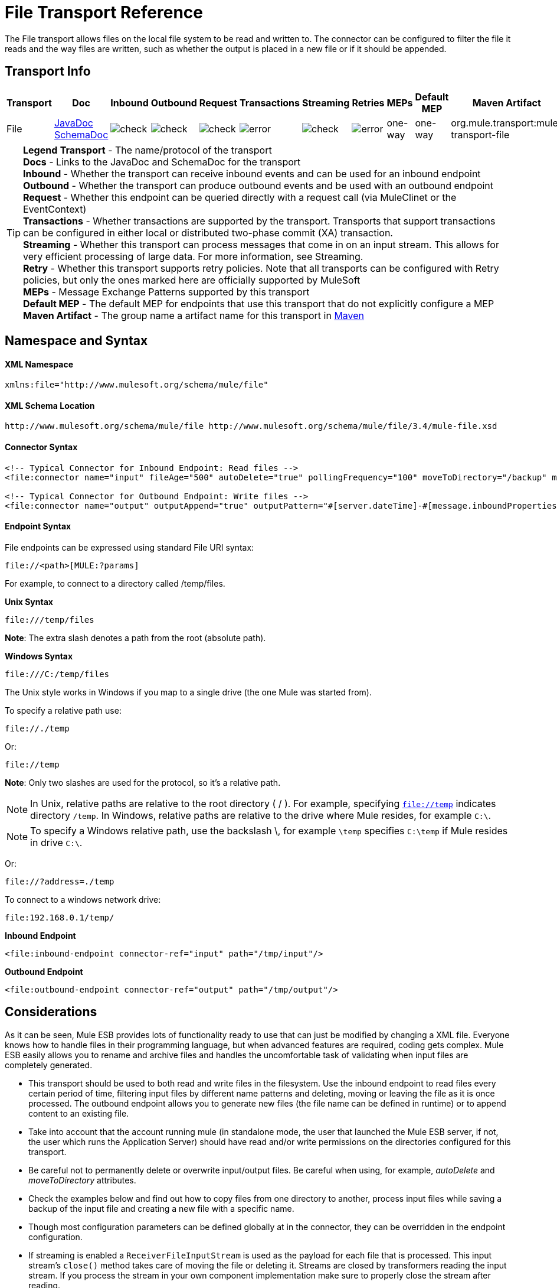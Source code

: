 = File Transport Reference

The File transport allows files on the local file system to be read and written to. The connector can be configured to filter the file it reads and the way files are written, such as whether the output is placed in a new file or if it should be appended.

== Transport Info

[width="100%",cols="10%,9%,9%,9%,9%,9%,9%,9%,9%,9%,9%",options="header",]
|===
a|
Transport

 a|
Doc

 a|
Inbound

 a|
Outbound

 a|
Request

 a|
Transactions

 a|
Streaming

 a|
Retries

 a|
MEPs

 a|
Default MEP

 a|
Maven Artifact

|File |http://www.mulesoft.org/docs/site/current3/apidocs/org/mule/transport/file/package-summary.html[JavaDoc +
] http://www.mulesoft.org/docs/site/current3/schemadocs/namespaces/http_www_mulesoft_org_schema_mule_file/namespace-overview.html[SchemaDoc] |image:check.png[check] |image:check.png[check] |image:check.png[check] |image:error.png[error] |image:check.png[check] |image:error.png[error] |one-way |one-way |org.mule.transport:mule-transport-file
|===


[TIP]
====
*Legend*
*Transport* - The name/protocol of the transport +
*Docs* - Links to the JavaDoc and SchemaDoc for the transport +
*Inbound* - Whether the transport can receive inbound events and can be used for an inbound endpoint +
*Outbound* - Whether the transport can produce outbound events and be used with an outbound endpoint +
*Request* - Whether this endpoint can be queried directly with a request call (via MuleClinet or the EventContext) +
*Transactions* - Whether transactions are supported by the transport. Transports that support transactions can be configured in either local or distributed two-phase commit (XA) transaction. +
*Streaming* - Whether this transport can process messages that come in on an input stream. This allows for very efficient processing of large data. For more information, see Streaming. +
*Retry* - Whether this transport supports retry policies. Note that all transports can be configured with Retry policies, but only the ones marked here are officially supported by MuleSoft +
*MEPs* - Message Exchange Patterns supported by this transport +
*Default MEP* - The default MEP for endpoints that use this transport that do not explicitly configure a MEP +
*Maven Artifact* - The group name a artifact name for this transport in http://maven.apache.org/[Maven]
====

== Namespace and Syntax

==== XML Namespace

[source, xml, linenums]
----
xmlns:file="http://www.mulesoft.org/schema/mule/file"
----

==== XML Schema Location

[source]
----
http://www.mulesoft.org/schema/mule/file http://www.mulesoft.org/schema/mule/file/3.4/mule-file.xsd
----

==== Connector Syntax

[source, xml, linenums]
----
<!-- Typical Connector for Inbound Endpoint: Read files -->
<file:connector name="input" fileAge="500" autoDelete="true" pollingFrequency="100" moveToDirectory="/backup" moveToPattern="#[message.inboundProperties['originalFilename']].backup"/>
 
<!-- Typical Connector for Outbound Endpoint: Write files -->
<file:connector name="output" outputAppend="true" outputPattern="#[server.dateTime]-#[message.inboundProperties['originalFilename']]" />
----

==== Endpoint Syntax

File endpoints can be expressed using standard File URI syntax:

----
file://<path>[MULE:?params]
----

For example, to connect to a directory called /temp/files.

*Unix Syntax*

----
file:///temp/files
----

*Note*: The extra slash denotes a path from the root (absolute path).

*Windows Syntax*

----
file:///C:/temp/files
----

The Unix style works in Windows if you map to a single drive (the one Mule was started from).

To specify a relative path use:

----
file://./temp
----

Or:

----
file://temp
----

*Note*: Only two slashes are used for the protocol, so it's a relative path.

[NOTE]
In Unix, relative paths are relative to the root directory ( / ). For example, specifying `file://temp` indicates directory `/temp`. In Windows, relative paths are relative to the drive where Mule resides, for example `C:\`.

[NOTE]
To specify a Windows relative path, use the backslash \, for example `\temp` specifies `C:\temp` if Mule resides in drive `C:\`.

Or:

----
file://?address=./temp
----

To connect to a windows network drive:

----
file:192.168.0.1/temp/
----

*Inbound Endpoint*

[source, xml, linenums]
----
<file:inbound-endpoint connector-ref="input" path="/tmp/input"/>
----

*Outbound Endpoint*

[source, xml, linenums]
----
<file:outbound-endpoint connector-ref="output" path="/tmp/output"/>
----

== Considerations

As it can be seen, Mule ESB provides lots of functionality ready to use that can just be modified by changing a XML file. Everyone knows how to handle files in their programming language, but when advanced features are required, coding gets complex. Mule ESB easily allows you to rename and archive files and handles the uncomfortable task of validating when input files are completely generated.

* This transport should be used to both read and write files in the filesystem. Use the inbound endpoint to read files every certain period of time, filtering input files by different name patterns and deleting, moving or leaving the file as it is once processed. The outbound endpoint allows you to generate new files (the file name can be defined in runtime) or to append content to an existing file.
* Take into account that the account running mule (in standalone mode, the user that launched the Mule ESB server, if not, the user which runs the Application Server) should have read and/or write permissions on the directories configured for this transport.
* Be careful not to permanently delete or overwrite input/output files. Be careful when using, for example, _autoDelete_ and _moveToDirectory_ attributes.
* Check the examples below and find out how to copy files from one directory to another, process input files while saving a backup of the input file and creating a new file with a specific name.
* Though most configuration parameters can be defined globally at in the connector, they can be overridden in the endpoint configuration.
* If streaming is enabled a `ReceiverFileInputStream` is used as the payload for each file that is processed. This input stream's `close()` method takes care of moving the file or deleting it. Streams are closed by transformers reading the input stream. If you process the stream in your own component implementation make sure to properly close the stream after reading.
* When configured to use a working directory, Mule add two properties to the message to indicate the source from which the file was read: +
** `sourceFileName`: contains the same value as the originalFilename property which Mule uses when no workDirectory is configured
** `sourceDirectory`: contains the same value as the originalDirectory property which Mule uses when no workDirectory is configured.

== Features

* Read files at a regular polling interval
* Write files

== Usage

To use the file transport in your Mule configuration, <<Schema>> and use the `<file`:`connector>`, `<file`:`inbound-endpoint>` and/or `<file`:`outbound-endpoint>` elements. Refer to the <<Example Configurations>> below.

You can use the following expressions inside attributes:

* #[function:dateStamp]
* #[function:datestamp:dd-MM-yy]
* #[function:systime]
* #[function:uuid]
* #[header:originalFilename]
* #[function:count]
* #[message.inboundProperties['_messagepropertyname'_]

For the dateTime functions that were added to MEL with Mule 3.4, see MEL Date and Time Functions.

== Example Configurations

The following simple example copies files from _/tmp/input_ ❸ to _/tmp/output_ ❹ every 1 second (1000 ms) ❷. As input files are not deleted ❶ they are processed every time. Changing *autoDelete* to *true* just moves files.

[source, xml, linenums]
----
<mule xmlns="http://www.mulesoft.org/schema/mule/core"
      xmlns:xsi="http://www.w3.org/2001/XMLSchema-instance"
      xmlns:spring="http://www.springframework.org/schema/beans"
      xmlns:file="http://www.mulesoft.org/schema/mule/file"
      xsi:schemaLocation="
         http://www.springframework.org/schema/beans http://www.springframework.org/schema/beans/spring-beans-current.xsd
         http://www.mulesoft.org/schema/mule/core http://www.mulesoft.org/schema/mule/core/3.4/mule.xsd
         http://www.mulesoft.org/schema/mule/file http://www.mulesoft.org/schema/mule/file/3.4/mule-file.xsd">
 
    <file:connector name="input" autoDelete="false" ❶ pollingFrequency="1000" ❷ />
 
    <file:connector name="output" outputAppend="false"/>
     
    <flow name="copyFile">
        <file:inbound-endpoint connector-ref="input" path="/tmp/input"/> ❸
        <file:outbound-endpoint connector-ref="output" path="/tmp/output"/> ❹
    </flow>
</mule>
----

The following example moves files ❶ from _/tmp/input_ to _/tmp/output_ every 5 second (5000 ms) ❸, saving a backup file of the original file (with the extension backup) in _/tmp/backup_ ❹. The new file is renamed with the current date and time as prefix ❺. Note that *fileAge* prevents moving files that are still being generated as the file has to be untouched for at least half second ❷.

[source, xml, linenums]
----
<mule xmlns="http://www.mulesoft.org/schema/mule/core"
      xmlns:xsi="http://www.w3.org/2001/XMLSchema-instance"
      xmlns:spring="http://www.springframework.org/schema/beans"
      xmlns:file="http://www.mulesoft.org/schema/mule/file"
      xsi:schemaLocation="
         http://www.springframework.org/schema/beans http://www.springframework.org/schema/beans/spring-beans-current.xsd
         http://www.mulesoft.org/schema/mule/core http://www.mulesoft.org/schema/mule/core/3.4/mule.xsd
         http://www.mulesoft.org/schema/mule/file http://www.mulesoft.org/schema/mule/file/3.4/mule-file.xsd">
 
    <file:connector name="input" autoDelete="true" ❶ fileAge="500" ❷ pollingFrequency="5000" ❸ />
 
    <file:connector name="output" outputAppend="false"/>
     
    <flow name="moveFile">
        <file:inbound-endpoint connector-ref="input" path="/tmp/input"
                      moveToDirectory="/tmp/backup"
                      moveToPattern="#[message.inboundProperties['originalFilename']].backup"/>
        <file:outbound-endpoint connector-ref="output" path="/tmp/output"
                      outputPattern="#[function:datestamp]-#[message.inboundProperties['originalFilename']]"/>
    </flow>
</mule>
----

The following example shows different connector configurations. The third example overrides parts of the transport implementation ❷ and does not delete the file after processing it ❶. The inbound endpoint moves it to a directory for archiving after it is processed ❸.

[source, xml, linenums]
----
<mule xmlns="http://www.mulesoft.org/schema/mule/core"
      xmlns:xsi="http://www.w3.org/2001/XMLSchema-instance"
      xmlns:file="http://www.mulesoft.org/schema/mule/file"
      xsi:schemaLocation="
          http://www.mulesoft.org/schema/mule/file http://www.mulesoft.org/schema/mule/file/3.4/mule-file.xsd
          http://www.mulesoft.org/schema/mule/core http://www.mulesoft.org/schema/mule/core/3.4/mule.xsd">
 
    <file:connector name="sendConnector" outputAppend="true" outputPattern="[TARGET_FILE]" />
 
    <file:connector name="receiveConnector" fileAge="500" autoDelete="true" pollingFrequency="100" />
 
    <file:connector name="inboundFileConnector" pollingFrequency="10000"
              streaming="false" autoDelete="false"> ❶
        <service-overrides messageFactory="org.mule.transport.file.FileMuleMessageFactory"
            inboundTransformer="org.mule.transformer.NoActionTransformer" /> ❷
        <file:expression-filename-parser />
    </file:connector>
 
    <flow name="RefreshFileManager">
        <file:inbound-endpoint connector-ref="inboundFileConnector"
            path="C:/temp/filewatcher/inbox" moveToDirectory="C:/temp/filewatcher/history"
            moveToPattern="#[function:datestamp]-#[message.inboundProperties['originalFilename']]" /> ❸
 
        ...
    </flow>
     
    ...
</mule>
----

== Configuration Options

File Transport *inbound endpoint* attributes:

[width="100%",cols="34%,33%,33%",options="header",]
|===
|Name |Description |Default
|autoDelete |Set this attribute to false if you don't want Mule to delete the file once processed. |true
|fileAge |Setting this value (minimum age in milliseconds for a file to be processed) is useful when consuming large files, as Mule waits before reading this file until the file last modification timestamp indicates that the file is older than this value. |true
|moveToDirectory |Use this parameter if you want Mule to save a backup copy of the file it reads. | 
|moveToPattern |Use this parameter together with moveToPattern if you want to rename the copy of the backuped file. | 
|pollingFrequency |Set the frequency in milliseconds that the read directory should be checked. |0
|recursive |Use this parameter if Mule should recurse when a directory is read. |false
|streaming |if you want the payload to be a byte array instead of a FileInputStream set this parameter to false. |true
|workDirectory† |If you require moving input files before they are processed by Mule, then assign a working directory (in the same file system) with this parameter. | 
|workFileNamePattern |Use this parameter together with workDirectory if you need to rename input files prior to processing them. | 
|===

† When configured to use a working directory, Mule adds two properties to the message to indicate the source from which the file was read:

* `sourceFileName`: Contains the same value as the originalFilename property which Mule uses when no workDirectory is configured
* `sourceDirectory`: Contains the same value as the originalDirectory property which Mule uses when no workDirectory is configured.

File Transport *outbound endpoint* attributes:

[width="100%",cols="34%,33%,33%",options="header",]
|===
|Name |Description |Default
|outputAppend |if the file to be written already exists, set this parameter to true to append new contents instead of overwriting the file |false
|outputPattern |the pattern to use when writing a file to disk | 
|===

== Configuration Reference

== Connector

The File connector configures the default behavior for File endpoints that reference the connector. If there is only one File connector configured, all file endpoints will use that connector.

=== Attributes of <connector...>

[width="100%",cols="20%,20%,20%,20%,20%",options="header",]
|===
|Name |Type |Required |Default |Description
|writeToDirectory |string |no |  |The directory path where the file should be written on dispatch. This path is usually set as the endpoint of the dispatch event, however this allows you to explicitly force a single directory for the connector.
|readFromDirectory |string |no |  |The directory path where the file should be read from. This path is usually set as the inbound endpoint, however this allows you to explicitly force a single directory for the connector.
|autoDelete |boolean |no |true |If set to true (the default), it will cause the file to be deleted once it is read. If streaming is turned on, this occurs when the InputStream for the file is closed. Otherwise the file will be read into memory and deleted immediately. To access the java.io.File object set this property to false and specify a NoActionTransformer transformer for the connector. Mule will not delete the file, so it is up to the component to delete it when it is done. If the moveToDirectory is set, the file is first moved, then the File object of the moved file is passed to the component. It is recommended that a moveToDirectory is specified when turning autoDelete off.
|outputAppend |boolean |no |false |Whether the output should be appended to the existing file. Default is false.
|serialiseObjects |boolean |no |  |Determines whether objects should be serialized to the file. If false (the default), the raw bytes or text is written.
|streaming |boolean |no |true |Whether a FileInputStream should be sent as the message payload (if true) or a byte array. (if false). The default is true.
|workDirectory |string |no |  |(As of Mule 2.1.4) The directory path where the file should be moved to prior to processing. The work directory must reside on the same file system as the read directory.
|workFileNamePattern |string |no |  |(As of Mule 2.1.4) The pattern to use when moving a file to a new location determined by the workDirectory property. You can use the patterns supported by the filename parser configured for this connector.
|recursive |boolean |no |false |Whether to recurse or not when a directory is read
|pollingFrequency |long |no |  |The frequency in milliseconds that the read directory should be checked (default is 0). Note that the read directory is specified by the endpoint of the listening component.
|fileAge |long |no |  |Miniumum age (ms) for a file to be processed. This can be useful when consuming large files. It tells Mule to wait for a period of time before consuming the file, allowing the file to be completely written before the file is processed.
|moveToPattern |string |no |  |The pattern to use when moving a read file to a new location determined by the moveToDirectory property. This can use the patterns supported by the filename parser configured for this connector.
|moveToDirectory |string |no |  |The directory path where the file should be written after it has been read. If this is not set, the file is deleted after it has been read.
|outputPattern |string |no |  |The pattern to use when writing a file to disk. This can use the patterns supported by the filename parser configured for this connector.
|===

=== Child Elements of <connector...>

[width="100%",cols="34%,33%,33%",options="header",]
|=========
|Name |Cardinality |Description
|abstract-filenameParser |0..1 |The abstract-filenameParser element is a placeholder for filename parser elements. The filename parser is set on the connector used when writing files to a directory. The parser will convert the outputPattern attribute to a string using the parser and the current message. The default implmentation used is expression-filename-parser, but you can also specify a custom-filename-parser.
|=========

== Associated Elements

== Endpoint

=== Attributes of <endpoint...>

[width="100%",cols="20%,20%,20%,20%,20%",options="header",]
|===
|Name |Type |Required |Default |Description
|path |string |no |  |A file directory location.
|pollingFrequency |long |no |  |The frequency in milliseconds that the read directory should be checked (default is 0). Note that the read directory is specified by the endpoint of the listening component.
|fileAge |long |no |  |Miniumum age (ms) for a file to be processed. This can be useful when consuming large files. It tells Mule to wait for a period of time before consuming the file, allowing the file to be completely written before the file is processed.
|moveToPattern |string |no |  |The pattern to use when moving a read file to a new location determined by the moveToDirectory property. This can use the patterns supported by the filename parser configured for this connector.
|moveToDirectory |string |no |  |The directory path where the file should be written after it has been read. If this is not set, the file is deleted after it has been read.
|comparator |class name |no |  |Sorts incoming files using the specified comparator, such as comparator="org.mule.transport.file.comparator.OlderFirstComparator". The class must implement the java.util.Comparator interface.
|reverseOrder |boolean |no |  |Whether the comparator order should be reversed. Default is false.
|outputPattern |string |no |  |The pattern to use when writing a file to disk. This can use the patterns supported by the filename parser configured for this connector.
|===

=== Child Elements of <endpoint...>

[width="100%",cols="34%,33%,33%",options="header",]
|===
|Name |Cardinality |Description
|===

== Inbound endpoint

=== Attributes of <inbound-endpoint...>

[width="100%",cols="20%,20%,20%,20%,20%",options="header",]
|===
|Name |Type |Required |Default |Description
|path |string |no |  |A file directory location.
|pollingFrequency |long |no |  |The frequency in milliseconds that the read directory should be checked (default is 0). Note that the read directory is specified by the endpoint of the listening component.
|fileAge |long |no |  |Miniumum age (ms) for a file to be processed. This can be useful when consuming large files. It tells Mule to wait for a period of time before consuming the file, allowing the file to be completely written before the file is processed.
|moveToPattern |string |no |  |The pattern to use when moving a read file to a new location determined by the moveToDirectory property. This can use the patterns supported by the filename parser configured for this connector.
|moveToDirectory |string |no |  |The directory path where the file should be written after it has been read. If this is not set, the file is deleted after it has been read.
|comparator |class name |no |  |Sorts incoming files using the specified comparator, such as comparator="org.mule.transport.file.comparator.OlderFirstComparator". The class must implement the java.util.Comparator interface.
|reverseOrder |boolean |no |  |Whether the comparator order should be reversed. Default is false.
|===

=== Child Elements of <inbound-endpoint...>

[width="100%",cols="34%,33%,33%",options="header",]
|===
|Name |Cardinality |Description
|===

== Outbound endpoint

=== Attributes of <outbound-endpoint...>

[width="100%",cols="20%,20%,20%,20%,20%",options="header",]
|=======
|Name |Type |Required |Default |Description
|path |string |no |  |A file directory location.
|outputPattern |string |no |  |The pattern to use when writing a file to disk. This can use the patterns supported by the filename parser configured for this connector.
|=======

=== Child Elements of <outbound-endpoint...>

[width="100%",cols="34%,33%,33%",options="header",]
|===
|Name |Cardinality |Description
|===

== File to byte array transformer

The file-to-byte-array-transformer element configures a transformer that reads the contents of a java.io.File into a byte array (byte[]).

=== Child Elements of <file-to-byte-array-transformer...>

[width="100%",cols="34%,33%,33%",options="header",]
|===
|Name |Cardinality |Description
|===

== File to string transformer

The file-to-string-transformer element configures a transformer that reads the contents of a java.io.File into a java.lang.String.

=== Child Elements of <file-to-string-transformer...>

[width="100%",cols="34%,33%,33%",options="header",]
|===
|Name |Cardinality |Description
|===

*Note*: This transformer does not close file streams. This prevents files from being deleted or moved if the flow is asynchronous. If you have streaming enabled for an asynchronous endpoint, use the ObjectToString transformer instead.

== Filename wildcard filter

The filename-wildcard-filter element configures a filter that can be used to restrict the files being processed by applying wildcard expressions to the filename. For example, you can read only .xml and .txt files by entering the following: <file:filename-wildcard-filter pattern="**.txt,**.xml"/>

=== Child Elements of <filename-wildcard-filter...>

[width="100%",cols="34%,33%,33%",options="header",]
|===
|Name |Cardinality |Description
|===

== Filename regex filter

The filename-regex-filter element configures a filter that can be used to restrict the files being processed by applying Java regular expressions to the filename, such as pattern="myCustomerFile(.*)".

=== Child Elements of <filename-regex-filter...>

[width="100%",cols="34%,33%,33%",options="header",]
|===
|Name |Cardinality |Description
|===

== Expression filename parser

The expression-filename-parser element configures the ExpressionFilenameParser, which can use any expression language supported by Mule to construct a file name for the current message. Expressions can be xpath, xquery, ognl, mvel, header, function, and more.

=== Attributes of <expression-filename-parser...>

[width="100%",cols="20%,20%,20%,20%,20%",options="header",]
|===
|Name |Type |Required |Default |Description
|===

=== Child Elements of <expression-filename-parser...>

[width="100%",cols="34%,33%,33%",options="header",]
|===
|Name |Cardinality |Description
|===

For example, an XPath expression can be defined to pull a message ID out of an XML message and use that as the file name as follows:

----
#[xpath:/message/header/@id]
----

Following is an example of using the parser:

[source, xml, linenums]
----
<file:connector name="FileConnector" >
  <file:expression-filename-parser/>
</file:connector>
...
<file:outbound-endpoint path="file://temp"
outputPattern="#[message.inboundProperties['originalFilename']]--#[function:datestamp].txt"/>
----

This parser supersedes `<legacy-filename-parser>` from previous releases of Mule. The following demonstrates how to achieve the same results when using `<expression-filename-parser>` over `<legacy-filename-parser>`.

* #[DATE] : #[function:dateStamp]
* #[DATE:dd-MM-yy] : #[function:datestamp:dd-MM-yy]
* #[SYSTIME] : #[function:systime]
* #[UUID] : #[function:uuid]
* #[ORIGINALNAME] : #[header:originalFilename]
* #[COUNT] : #[function:count] - note that this is a global counter. If you want a local counter per file connector then you should use the legacy-filename-parser.
* #[_message property name_] : #[message.inboundProperties['_messagepropertyname_']

== Custom filename parser

The custom-filename-parser element allows the user to specify a custom filename parser. The implementation must implement org.mule.transport.file.FilenameParser.

=== Attributes of <custom-filename-parser...>

[width="100%",cols="20%,20%,20%,20%,20%",options="header",]
|========
|Name |Type |Required |Default |Description
|class |string |yes |  |The implementation class name that implements org.mule.transport.file.FilenameParser.
|========

=== Child Elements of <custom-filename-parser...>

[width="100%",cols="34%,33%,33%",options="header",]
|===
|Name |Cardinality |Description
|===

== Abstract filenameParser

The abstract-filenameParser element is a placeholder for filename parser elements. The filename parser is set on the connector used when writing files to a directory. The parser will convert the outputPattern attribute to a string using the parser and the current message. The default implmentation used is expression-filename-parser, but you can also specify a custom-filename-parser.

=== Attributes of <abstract-filenameParser...>

[width="100%",cols="20%,20%,20%,20%,20%",options="header",]
|===
|Name |Type |Required |Default |Description
|===

=== Child Elements of <abstract-filenameParser...>

[width="100%",cols="34%,33%,33%",options="header",]
|===
|Name |Cardinality |Description
|===

== Schema

Access the http://www.mulesoft.org/docs/site/current3/schemadocs/namespaces/http_www_mulesoft_org_schema_mule_file/namespace-overview.html[schema file] for the File Transport.

== Javadoc API Reference

http://www.mulesoft.org/docs/site/current/apidocs/org/mule/transport/file/package-summary.html[Javadoc] for File Transport.

== Maven

The File Transport can be included with the following dependency:

[source, xml, linenums]
----
<dependency>
  <groupId>org.mule.transports</groupId>
  <artifactId>mule-transport-file</artifactId>
</dependency>
----

== Extending this Module or Transport Best Practices

If reading input files which are generated directly in the input path, configure the _fileAge_ attribute in the connector or endpoint. In this way, Mule processes these files once they are completely written to disk.
